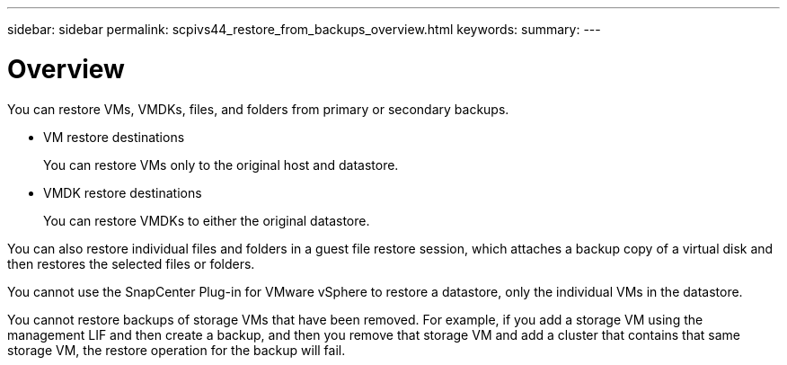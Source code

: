 ---
sidebar: sidebar
permalink: scpivs44_restore_from_backups_overview.html
keywords:
summary:
---

= Overview
:hardbreaks:
:nofooter:
:icons: font
:linkattrs:
:imagesdir: ./media/

//
// This file was created with NDAC Version 2.0 (August 17, 2020)
//
// 2020-09-09 12:24:24.060765
//

[.lead]
You can restore VMs, VMDKs, files, and folders from primary or secondary backups.

* VM restore destinations
+
You can restore VMs only to the original host and datastore.

* VMDK restore destinations
+
You can restore VMDKs to either the original datastore.

You can also restore individual files and folders in a guest file restore session, which attaches a backup copy of a virtual disk and then restores the selected files or folders.

You cannot use the SnapCenter Plug-in for VMware vSphere to restore a datastore, only the individual VMs in the datastore.

You cannot restore backups of storage VMs that have been removed. For example, if you add a storage VM using the management LIF and then create a backup, and then you remove that storage VM and add a cluster that contains that same storage VM, the restore operation for the backup will fail.
